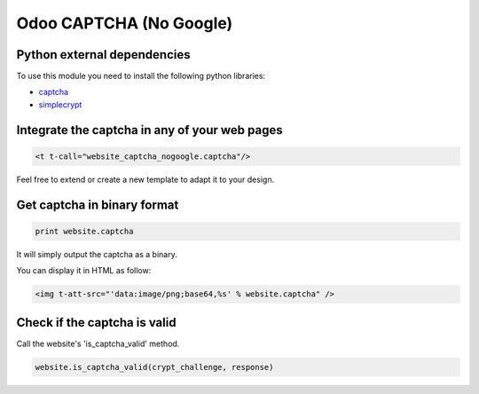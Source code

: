 Odoo CAPTCHA (No Google)
========================

Python external dependencies
-----------------------------

To use this module you need to install the following python libraries:

* `captcha <https://pypi.python.org/pypi/captcha>`_

* `simplecrypt <https://pypi.python.org/pypi/simple-crypt>`_


Integrate the captcha in any of your web pages
----------------------------------------------

.. code-block:: xml

  <t t-call="website_captcha_nogoogle.captcha"/>

Feel free to extend or create a new template to adapt it to your design.

Get captcha in binary format
----------------------------

.. code-block:: python

  print website.captcha

It will simply output the captcha as a binary.

You can display it in HTML as follow:

.. code-block:: html

  <img t-att-src="'data:image/png;base64,%s' % website.captcha" />

Check if the captcha is valid
-----------------------------

Call the website's 'is_captcha_valid' method.

.. code-block:: python

  website.is_captcha_valid(crypt_challenge, response)
